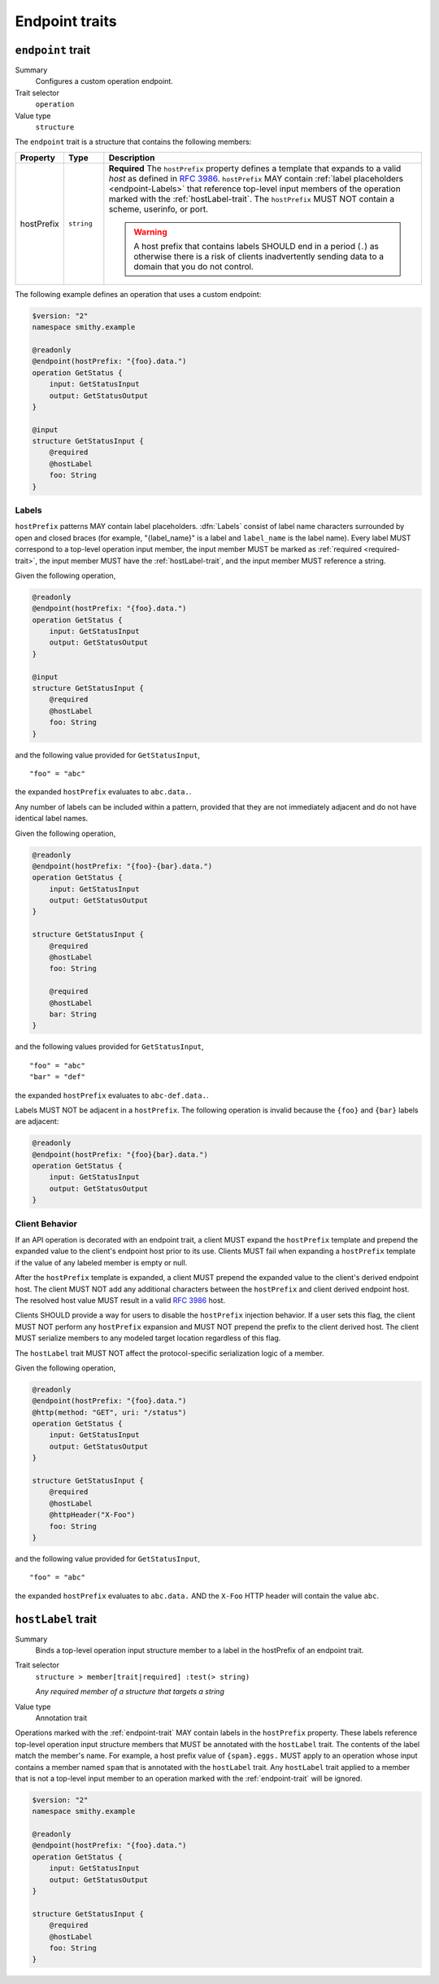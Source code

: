 ---------------
Endpoint traits
---------------

.. smithy-trait:: smithy.api#endpoint
.. _endpoint-trait:

``endpoint`` trait
==================

Summary
    Configures a custom operation endpoint.
Trait selector
    ``operation``
Value type
    ``structure``

The ``endpoint`` trait is a structure that contains the following members:

.. list-table::
    :header-rows: 1
    :widths: 10 10 80

    * - Property
      - Type
      - Description
    * - hostPrefix
      - ``string``
      - **Required** The ``hostPrefix`` property defines a template that expands
        to a valid *host* as defined in :rfc:`3986#section-3.2.2`.
        ``hostPrefix`` MAY contain :ref:`label placeholders <endpoint-Labels>`
        that reference top-level input members of the operation marked with the
        :ref:`hostLabel-trait`. The ``hostPrefix`` MUST NOT contain a scheme,
        userinfo, or port.

        .. warning::

            A host prefix that contains labels SHOULD end in a period (``.``) as
            otherwise there is a risk of clients inadvertently sending data to
            a domain that you do not control.

The following example defines an operation that uses a custom endpoint:

.. code-block:: smithy

    $version: "2"
    namespace smithy.example

    @readonly
    @endpoint(hostPrefix: "{foo}.data.")
    operation GetStatus {
        input: GetStatusInput
        output: GetStatusOutput
    }

    @input
    structure GetStatusInput {
        @required
        @hostLabel
        foo: String
    }


.. _endpoint-Labels:

Labels
------

``hostPrefix`` patterns MAY contain label placeholders. :dfn:`Labels` consist
of label name characters surrounded by open and closed braces (for example,
"{label_name}" is a label and ``label_name`` is the label name). Every label
MUST correspond to a top-level operation input member, the input member MUST
be marked as :ref:`required <required-trait>`, the input member MUST have the
:ref:`hostLabel-trait`, and the input member MUST reference a string.

Given the following operation,

.. code-block:: smithy

    @readonly
    @endpoint(hostPrefix: "{foo}.data.")
    operation GetStatus {
        input: GetStatusInput
        output: GetStatusOutput
    }

    @input
    structure GetStatusInput {
        @required
        @hostLabel
        foo: String
    }

and the following value provided for ``GetStatusInput``,

::

    "foo" = "abc"

the expanded ``hostPrefix`` evaluates to ``abc.data.``.

Any number of labels can be included within a pattern, provided that they are
not immediately adjacent and do not have identical label names.

Given the following operation,

.. code-block:: smithy

    @readonly
    @endpoint(hostPrefix: "{foo}-{bar}.data.")
    operation GetStatus {
        input: GetStatusInput
        output: GetStatusOutput
    }

    structure GetStatusInput {
        @required
        @hostLabel
        foo: String

        @required
        @hostLabel
        bar: String
    }

and the following values provided for ``GetStatusInput``,

::

    "foo" = "abc"
    "bar" = "def"

the expanded ``hostPrefix`` evaluates to ``abc-def.data.``.

Labels MUST NOT be adjacent in a ``hostPrefix``. The following operation is
invalid because the ``{foo}`` and ``{bar}`` labels are adjacent:

.. code-block:: smithy

    @readonly
    @endpoint(hostPrefix: "{foo}{bar}.data.")
    operation GetStatus {
        input: GetStatusInput
        output: GetStatusOutput
    }

.. _endpoint-ClientBehavior:

Client Behavior
---------------

If an API operation is decorated with an endpoint trait, a client MUST expand
the ``hostPrefix`` template and prepend the expanded value to the client's
endpoint host prior to its use. Clients MUST fail when expanding a
``hostPrefix`` template if the value of any labeled member is empty or null.

After the ``hostPrefix`` template is expanded, a client MUST prepend the
expanded value to the client's derived endpoint host. The client MUST NOT add
any additional characters between the ``hostPrefix`` and client derived
endpoint host. The resolved host value MUST result in a valid
:rfc:`3986#section-3.2.2` host.

Clients SHOULD provide a way for users to disable the ``hostPrefix`` injection
behavior. If a user sets this flag, the client MUST NOT perform any
``hostPrefix`` expansion and MUST NOT prepend the prefix to the client derived
host. The client MUST serialize members to any modeled target location
regardless of this flag.

The ``hostLabel`` trait MUST NOT affect the protocol-specific serialization
logic of a member.

Given the following operation,

.. code-block:: smithy

    @readonly
    @endpoint(hostPrefix: "{foo}.data.")
    @http(method: "GET", uri: "/status")
    operation GetStatus {
        input: GetStatusInput
        output: GetStatusOutput
    }

    structure GetStatusInput {
        @required
        @hostLabel
        @httpHeader("X-Foo")
        foo: String
    }

and the following value provided for ``GetStatusInput``,

::

    "foo" = "abc"

the expanded ``hostPrefix`` evaluates to ``abc.data.`` AND the ``X-Foo`` HTTP
header will contain the value ``abc``.


.. smithy-trait:: smithy.api#hostLabel
.. _hostLabel-trait:

``hostLabel`` trait
===================

Summary
    Binds a top-level operation input structure member to a label in the
    hostPrefix of an endpoint trait.
Trait selector
    ``structure > member[trait|required] :test(> string)``

    *Any required member of a structure that targets a string*
Value type
    Annotation trait

Operations marked with the :ref:`endpoint-trait` MAY contain labels in the
``hostPrefix`` property. These labels reference top-level operation input
structure members that MUST be annotated with the ``hostLabel`` trait. The
contents of the label match the member's name. For example, a host prefix
value of ``{spam}.eggs.`` MUST apply to an operation whose input contains a
member named ``spam`` that is annotated with the ``hostLabel`` trait. Any
``hostLabel`` trait applied to a member that is not a top-level input member
to an operation marked with the :ref:`endpoint-trait` will be ignored.

.. code-block:: smithy

    $version: "2"
    namespace smithy.example

    @readonly
    @endpoint(hostPrefix: "{foo}.data.")
    operation GetStatus {
        input: GetStatusInput
        output: GetStatusOutput
    }

    structure GetStatusInput {
        @required
        @hostLabel
        foo: String
    }

